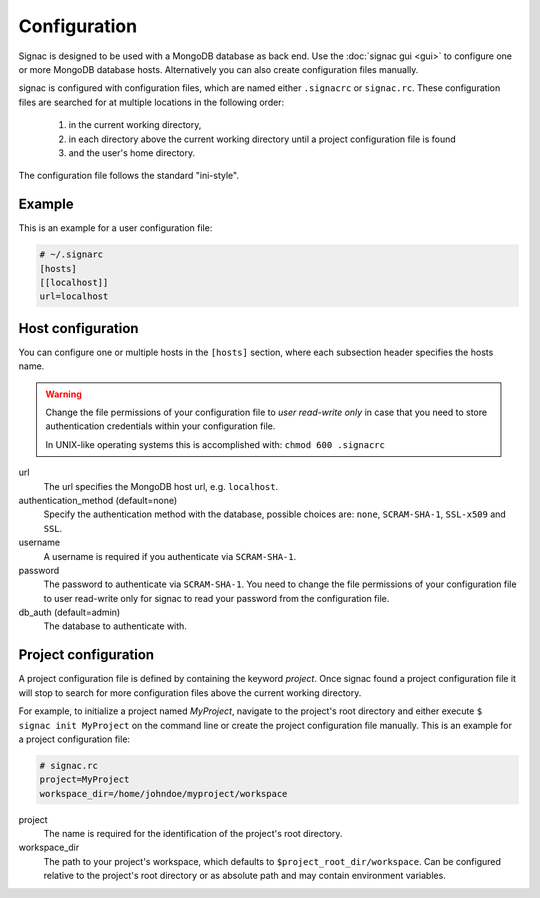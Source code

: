 .. _configuration:

Configuration
=============

Signac is designed to be used with a MongoDB database as back end.
Use the :doc:`signac gui <gui>` to configure one or more MongoDB database hosts.
Alternatively you can also create configuration files manually.

.. _signac-gui: https://bitbucket.org/glotzer/signac-gui

signac is configured with configuration files, which are named either ``.signacrc`` or ``signac.rc``.
These configuration files are searched for at multiple locations in the following order:

  1. in the current working directory,
  2. in each directory above the current working directory until a project configuration file is found
  3. and the user's home directory.

The configuration file follows the standard "ini-style".

Example
-------

This is an example for a user configuration file:

.. code-block:: ini

   # ~/.signarc
   [hosts]
   [[localhost]]
   url=localhost

Host configuration
------------------

You can configure one or multiple hosts in the ``[hosts]`` section, where each subsection header specifies the hosts name.

.. warning::
   Change the file permissions of your configuration file to *user read-write only* in case that you need to store authentication credentials within your configuration file.

   In UNIX-like operating systems this is accomplished with: ``chmod 600 .signacrc``

url
  The url specifies the MongoDB host url, e.g. ``localhost``.
authentication_method (default=none)
  Specify the authentication method with the database, possible choices are: ``none``, ``SCRAM-SHA-1``, ``SSL-x509`` and ``SSL``.
username
  A username is required if you authenticate via ``SCRAM-SHA-1``.
password
  The password to authenticate via ``SCRAM-SHA-1``.
  You need to change the file permissions of your configuration file to user read-write only for signac to read your password from the configuration file.
db_auth (default=admin)
  The database to authenticate with.

Project configuration
---------------------

A project configuration file is defined by containing the keyword *project*.
Once signac found a project configuration file it will stop to search for more configuration files above the current working directory.

For example, to initialize a project named *MyProject*, navigate to the project's root directory and either execute ``$ signac init MyProject`` on the command line or create the project configuration file manually.
This is an example for a project configuration file:

.. code-block:: ini

   # signac.rc
   project=MyProject
   workspace_dir=/home/johndoe/myproject/workspace

project
  The name is required for the identification of the project's root directory.

workspace_dir
  The path to your project's workspace, which defaults to ``$project_root_dir/workspace``.
  Can be configured relative to the project's root directory or as absolute path and may contain environment variables.

